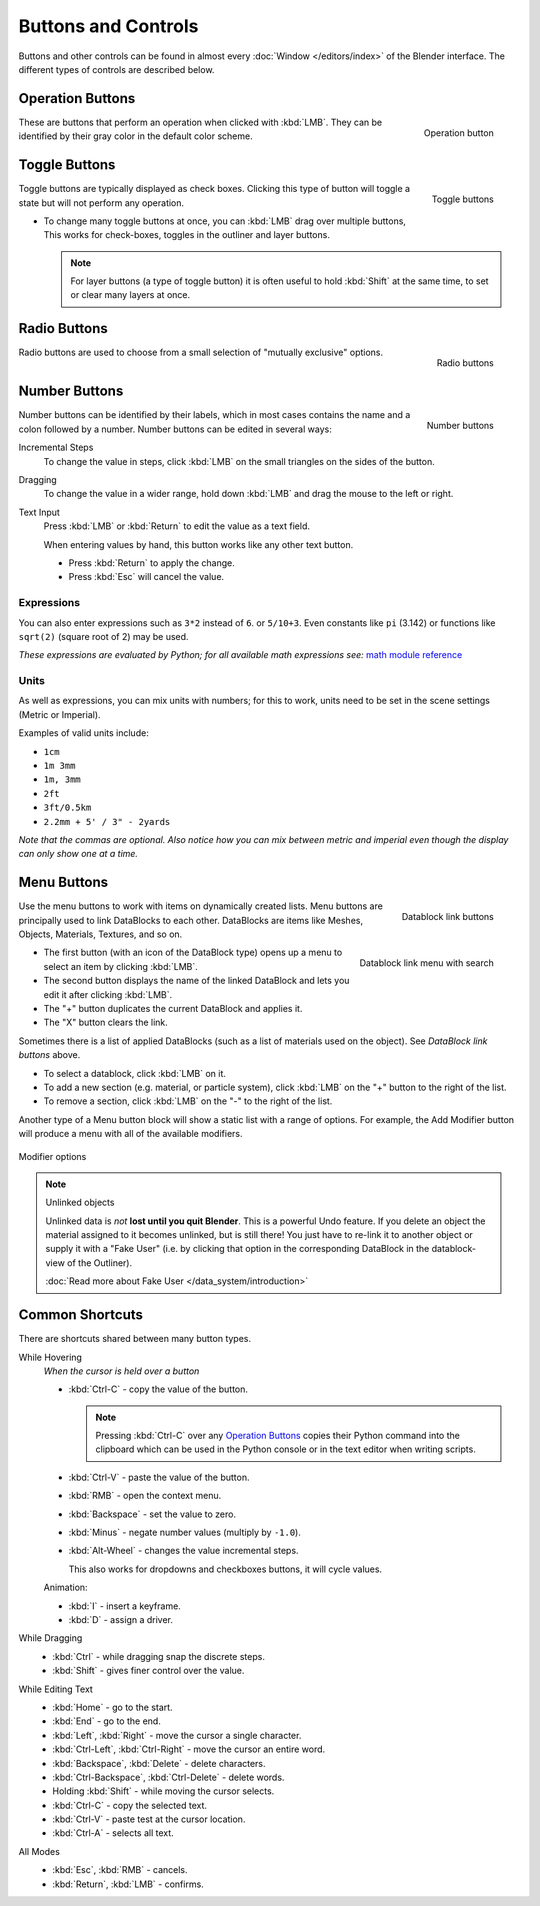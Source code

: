 
********************
Buttons and Controls
********************

Buttons and other controls can be found in almost every
:doc:`Window </editors/index>` of the Blender
interface. The different types of controls are described below.


Operation Buttons
=================

.. figure:: /images/Manual-Part-I-ConceptButtons2_25.jpg
   :align: right

   Operation button


These are buttons that perform an operation when clicked with :kbd:`LMB`.
They can be identified by their gray color in the default color scheme.


Toggle Buttons
==============

.. figure:: /images/Manual-Part-I-ConceptButtons1_1_25.jpg
   :align: right

   Toggle buttons


Toggle buttons are typically displayed as check boxes.
Clicking this type of button will toggle a state but will not perform any operation.

- To change many toggle buttons at once, you can :kbd:`LMB` drag over multiple buttons,
  This works for check-boxes, toggles in the outliner and layer buttons.

  .. note::

     For layer buttons (a type of toggle button) it is often useful to hold :kbd:`Shift` at the same time,
     to set or clear many layers at once.

Radio Buttons
=============

.. figure:: /images/Manual-Part-I-ConceptButtons1_25.jpg
   :align: right

   Radio buttons


Radio buttons are used to choose from a small selection of "mutually exclusive" options.


Number Buttons
==============

.. figure:: /images/Manual-Part-I-ConceptButtons3_25.jpg
   :align: right

   Number buttons


Number buttons can be identified by their labels,
which in most cases contains the name and a colon followed by a number.
Number buttons can be edited in several ways:


Incremental Steps
   To change the value in steps, click :kbd:`LMB` on the small triangles on the sides of the button.
Dragging
   To change the value in a wider range, hold down :kbd:`LMB` and drag the mouse to the left or right.
Text Input
   Press :kbd:`LMB` or :kbd:`Return` to edit the value as a text field.

   When entering values by hand, this button works like any other text button.

   - Press :kbd:`Return` to apply the change.
   - Press :kbd:`Esc` will cancel the value.


Expressions
-----------

You can also enter expressions such as ``3*2`` instead of ``6``. or ``5/10+3``.
Even constants like ``pi`` (3.142) or functions like ``sqrt(2)`` (square root of 2)
may be used.

*These expressions are evaluated by Python; for all available math expressions see:*
`math module reference <http://docs.python.org/py3k/library/math.html>`__


Units
-----

As well as expressions, you can mix units with numbers; for this to work,
units need to be set in the scene settings (Metric or Imperial).

Examples of valid units include:

- ``1cm``
- ``1m 3mm``
- ``1m, 3mm``
- ``2ft``
- ``3ft/0.5km``
- ``2.2mm + 5' / 3" - 2yards``

*Note that the commas are optional.
Also notice how you can mix between metric and imperial even though the display can only show one at a time.*


Menu Buttons
============

.. figure:: /images/Manual-Part-I-ConceptButtons4_25.jpg
   :align: right

   Datablock link buttons


Use the menu buttons to work with items on dynamically created lists.
Menu buttons are principally used to link DataBlocks to each other.
DataBlocks are items like Meshes, Objects, Materials, Textures, and so on.


.. figure:: /images/Manual-Part-I-ConceptButtons4_1_25.jpg
   :align: right

   Datablock link menu with search


- The first button (with an icon of the DataBlock type) opens up a menu to select an item
  by clicking :kbd:`LMB`.
- The second button displays the name of the linked DataBlock and lets you edit it after clicking :kbd:`LMB`.
- The "+" button duplicates the current DataBlock and applies it.
- The "X" button clears the link.

Sometimes there is a list of applied DataBlocks
(such as a list of materials used on the object). See *DataBlock link buttons* above.


- To select a datablock, click :kbd:`LMB` on it.
- To add a new section (e.g. material, or particle system),
  click :kbd:`LMB` on the "+" button to the right of the list.
- To remove a section, click :kbd:`LMB` on the "-" to the right of the list.


Another type of a Menu button block will show a static list with a range of options.
For example, the Add Modifier button will produce a menu with all of the available modifiers.


.. figure:: /images/Manual-Part-I-ConceptButtons4_menue_25.jpg
   :align: center

   Modifier options


.. note:: Unlinked objects

   Unlinked data is *not* **lost until you quit Blender**. This is a powerful Undo feature.
   If you delete an object the material assigned to it becomes unlinked, but is still there! You
   just have to re-link it to another object or supply it with a "Fake User" (i.e.
   by clicking that option in the corresponding DataBlock in the datablock-view of the Outliner).

   :doc:`Read more about Fake User </data_system/introduction>`


Common Shortcuts
================

There are shortcuts shared between many button types.


While Hovering
   *When the cursor is held over a button*

   - :kbd:`Ctrl-C` - copy the value of the button.

     .. note::

        Pressing :kbd:`Ctrl-C` over any `Operation Buttons`_ copies their Python command into the clipboard
        which can be used in the Python console or in the text editor when writing scripts.


   - :kbd:`Ctrl-V` - paste the value of the button.
   - :kbd:`RMB` - open the context menu.
   - :kbd:`Backspace` - set the value to zero.
   - :kbd:`Minus` - negate number values (multiply by ``-1.0``).
   - :kbd:`Alt-Wheel` - changes the value incremental steps.

     This also works for dropdowns and checkboxes buttons, it will cycle values.

   Animation:

   - :kbd:`I` - insert a keyframe.
   - :kbd:`D` - assign a driver.

While Dragging
   - :kbd:`Ctrl` - while dragging snap the discrete steps.
   - :kbd:`Shift` - gives finer control over the value.

While Editing Text
   - :kbd:`Home` - go to the start.
   - :kbd:`End` - go to the end.
   - :kbd:`Left`, :kbd:`Right` - move the cursor a single character.
   - :kbd:`Ctrl-Left`, :kbd:`Ctrl-Right` - move the cursor an entire word.
   - :kbd:`Backspace`, :kbd:`Delete` - delete characters.
   - :kbd:`Ctrl-Backspace`, :kbd:`Ctrl-Delete` - delete words.
   - Holding :kbd:`Shift` - while moving the cursor selects.
   - :kbd:`Ctrl-C` - copy the selected text.
   - :kbd:`Ctrl-V` - paste test at the cursor location.
   - :kbd:`Ctrl-A` - selects all text.

All Modes
   - :kbd:`Esc`, :kbd:`RMB` - cancels.
   - :kbd:`Return`, :kbd:`LMB` - confirms.

